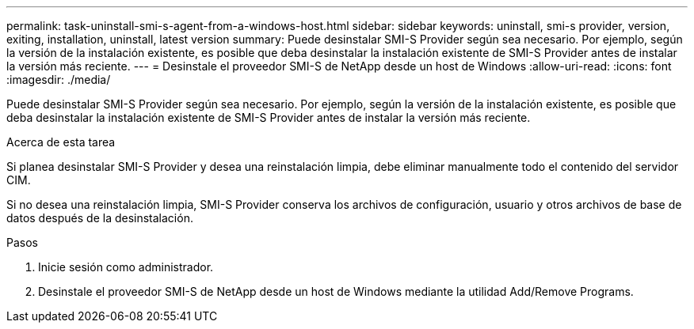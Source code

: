 ---
permalink: task-uninstall-smi-s-agent-from-a-windows-host.html 
sidebar: sidebar 
keywords: uninstall, smi-s provider, version, exiting, installation, uninstall, latest version 
summary: Puede desinstalar SMI-S Provider según sea necesario. Por ejemplo, según la versión de la instalación existente, es posible que deba desinstalar la instalación existente de SMI-S Provider antes de instalar la versión más reciente. 
---
= Desinstale el proveedor SMI-S de NetApp desde un host de Windows
:allow-uri-read: 
:icons: font
:imagesdir: ./media/


[role="lead"]
Puede desinstalar SMI-S Provider según sea necesario. Por ejemplo, según la versión de la instalación existente, es posible que deba desinstalar la instalación existente de SMI-S Provider antes de instalar la versión más reciente.

.Acerca de esta tarea
Si planea desinstalar SMI-S Provider y desea una reinstalación limpia, debe eliminar manualmente todo el contenido del servidor CIM.

Si no desea una reinstalación limpia, SMI-S Provider conserva los archivos de configuración, usuario y otros archivos de base de datos después de la desinstalación.

.Pasos
. Inicie sesión como administrador.
. Desinstale el proveedor SMI-S de NetApp desde un host de Windows mediante la utilidad Add/Remove Programs.

